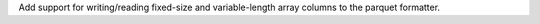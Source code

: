 Add support for writing/reading fixed-size and variable-length array columns to the parquet formatter.
